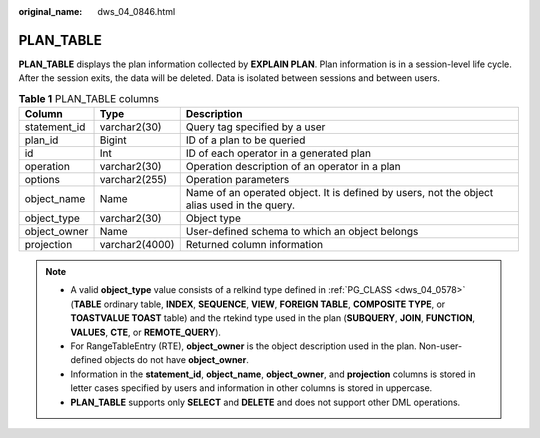 :original_name: dws_04_0846.html

.. _dws_04_0846:

PLAN_TABLE
==========

**PLAN_TABLE** displays the plan information collected by **EXPLAIN PLAN**. Plan information is in a session-level life cycle. After the session exits, the data will be deleted. Data is isolated between sessions and between users.

.. table:: **Table 1** PLAN_TABLE columns

   +--------------+----------------+---------------------------------------------------------------------------------------------+
   | Column       | Type           | Description                                                                                 |
   +==============+================+=============================================================================================+
   | statement_id | varchar2(30)   | Query tag specified by a user                                                               |
   +--------------+----------------+---------------------------------------------------------------------------------------------+
   | plan_id      | Bigint         | ID of a plan to be queried                                                                  |
   +--------------+----------------+---------------------------------------------------------------------------------------------+
   | id           | Int            | ID of each operator in a generated plan                                                     |
   +--------------+----------------+---------------------------------------------------------------------------------------------+
   | operation    | varchar2(30)   | Operation description of an operator in a plan                                              |
   +--------------+----------------+---------------------------------------------------------------------------------------------+
   | options      | varchar2(255)  | Operation parameters                                                                        |
   +--------------+----------------+---------------------------------------------------------------------------------------------+
   | object_name  | Name           | Name of an operated object. It is defined by users, not the object alias used in the query. |
   +--------------+----------------+---------------------------------------------------------------------------------------------+
   | object_type  | varchar2(30)   | Object type                                                                                 |
   +--------------+----------------+---------------------------------------------------------------------------------------------+
   | object_owner | Name           | User-defined schema to which an object belongs                                              |
   +--------------+----------------+---------------------------------------------------------------------------------------------+
   | projection   | varchar2(4000) | Returned column information                                                                 |
   +--------------+----------------+---------------------------------------------------------------------------------------------+

.. note::

   -  A valid **object_type** value consists of a relkind type defined in :ref:`PG_CLASS <dws_04_0578>` (**TABLE** ordinary table, **INDEX**, **SEQUENCE**, **VIEW**, **FOREIGN TABLE**, **COMPOSITE TYPE**, or **TOASTVALUE TOAST** table) and the rtekind type used in the plan (**SUBQUERY**, **JOIN**, **FUNCTION**, **VALUES**, **CTE**, or **REMOTE_QUERY**).
   -  For RangeTableEntry (RTE), **object_owner** is the object description used in the plan. Non-user-defined objects do not have **object_owner**.
   -  Information in the **statement_id**, **object_name**, **object_owner**, and **projection** columns is stored in letter cases specified by users and information in other columns is stored in uppercase.
   -  **PLAN_TABLE** supports only **SELECT** and **DELETE** and does not support other DML operations.
